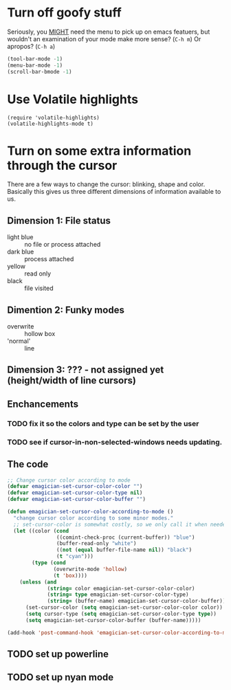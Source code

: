 * Turn off goofy stuff

Seriously, you __MIGHT__ need the menu to pick up on emacs featuers,
but wouldn't an examination of your mode make more sense? (~C-h m~) Or
apropos? (~C-h a~)

#+name: turn-off-goofy-shit
#+begin_src emacs-lisp
(tool-bar-mode -1)
(menu-bar-mode -1)
(scroll-bar-bmode -1)
#+end_src

* Use Volatile highlights

#+name: volatile highlights
#+begin_src 
    (require 'volatile-highlights)
    (volatile-highlights-mode t)
#+end_src


* Turn on some extra information through the cursor

  There are a few ways to change the cursor: blinking, shape and
  color.  Basically this gives us three different dimensions of
  information available to us.

** Dimension 1: File status
   - light blue :: no file or process attached
   - dark blue :: process attached
   - yellow :: read only
   - black :: file visited

** Dimention 2: Funky modes
   - overwrite :: hollow box
   - 'normal' :: line

** Dimension 3: ??? - not assigned yet (height/width of line cursors)

** Enchancements

*** TODO fix it so the colors and type can be set by the user
*** TODO see if cursor-in-non-selected-windows needs updating. 

** The code

#+name: cursor-status
#+begin_src emacs-lisp
  ;; Change cursor color according to mode
  (defvar emagician-set-cursor-color-color "")
  (defvar emagician-set-cursor-color-type nil)
  (defvar emagician-set-cursor-color-buffer "")
  
  (defun emagician-set-cursor-color-according-to-mode ()
    "change cursor color according to some minor modes."
    ;; set-cursor-color is somewhat costly, so we only call it when needed:
    (let ((color (cond
                  ((comint-check-proc (current-buffer)) "blue")
                  (buffer-read-only "white")
                  ((not (equal buffer-file-name nil)) "black")
                  (t "cyan")))
          (type (cond
                 (overwrite-mode 'hollow)
                 (t 'box))))
      (unless (and
               (string= color emagician-set-cursor-color-color)
               (string= type emagician-set-cursor-color-type)
               (string= (buffer-name) emagician-set-cursor-color-buffer))
        (set-cursor-color (setq emagician-set-cursor-color-color color))
        (setq cursor-type (setq emagician-set-cursor-color-type type))
        (setq emagician-set-cursor-color-buffer (buffer-name)))))
  
  (add-hook 'post-command-hook 'emagician-set-cursor-color-according-to-mode)
#+end_src

** TODO set up powerline
** TODO set up nyan mode
